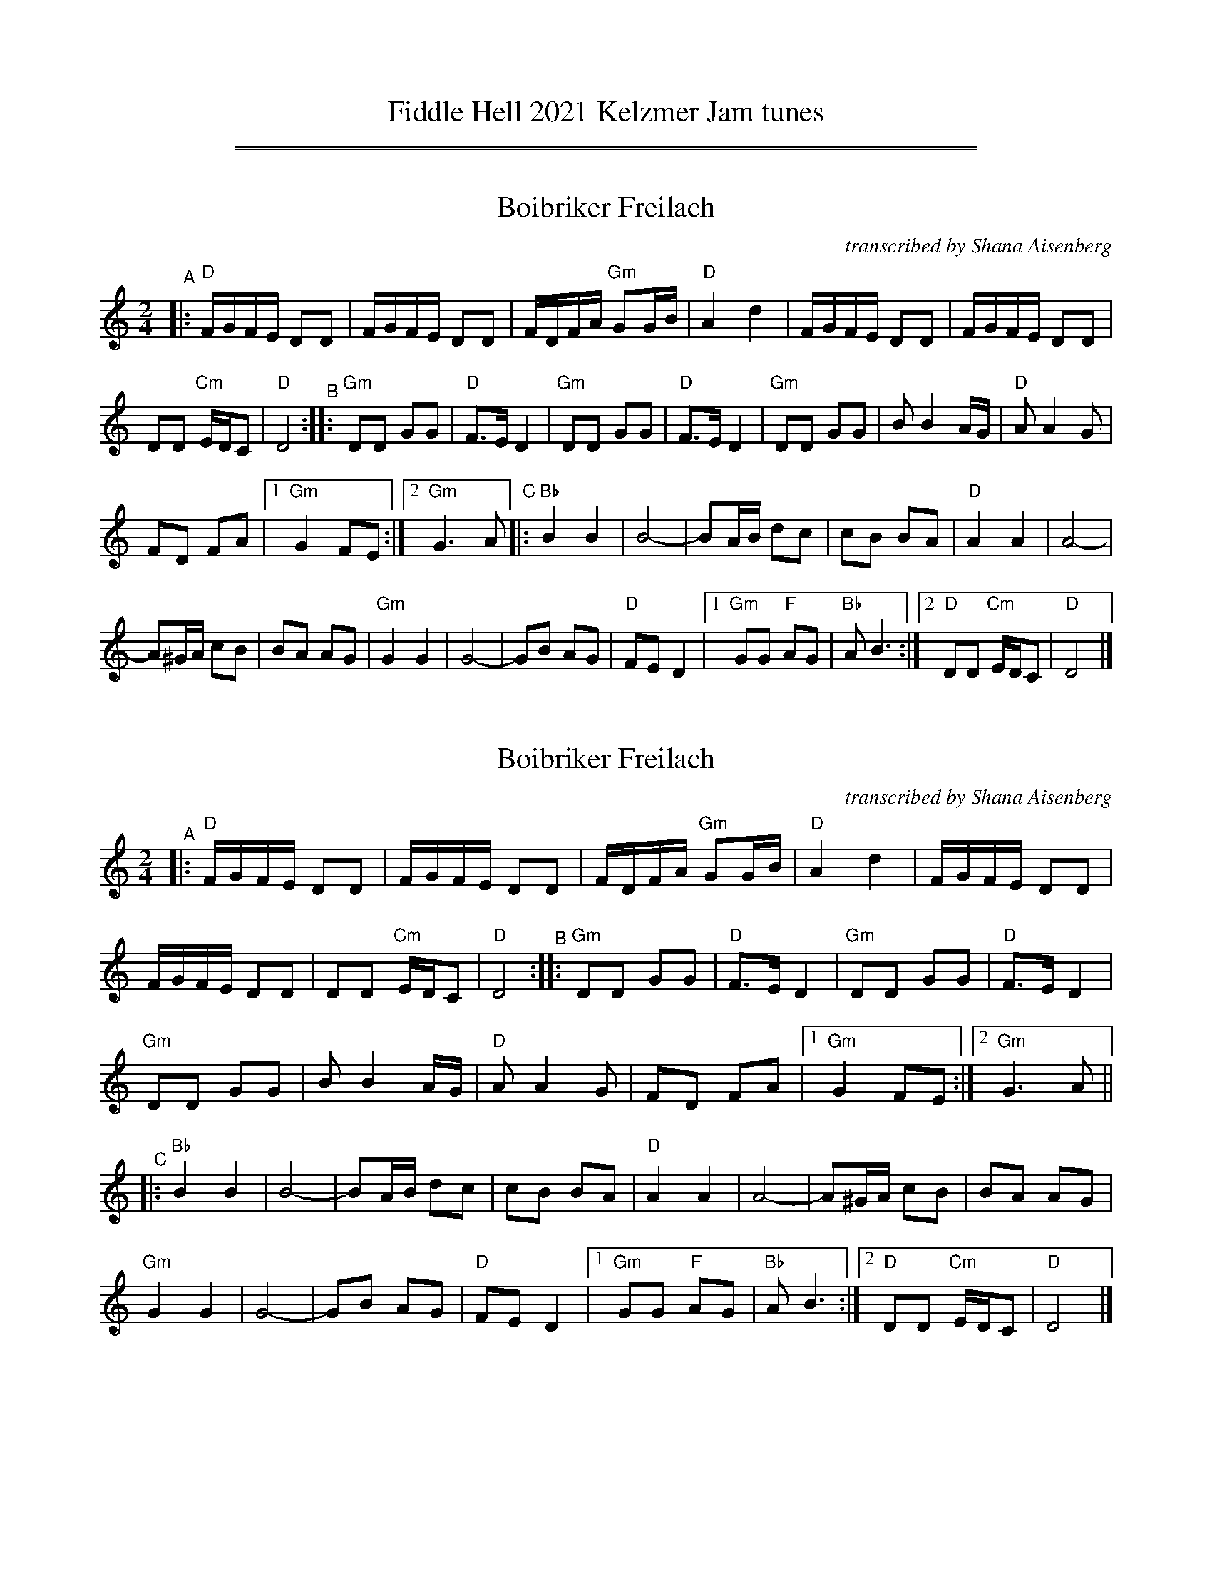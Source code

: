 
X: 1
T: Fiddle Hell 2021 Kelzmer Jam tunes
K:
%%sep 1 1 500
%%sep 1 1 500


X: 2
T: Boibriker Freilach
O: transcribed by Shana Aisenberg
R: freylach
S: Fiddle Hell Online 2021-11-1 handout
N: Note parts' lengths: 8,9,14 bars.
Z: 2022 John Chambers <jc:trillian.mit.edu>
M: 2/4
L: 1/16
K: ^f_B_e	% D freygish/hijaz
"^A"|:\
"D"FGFE D2D2 | FGFE D2D2 | FDFA "Gm"G2GB | "D"A4 d4 |\
FGFE D2D2 | FGFE D2D2 |
D2D2 "Cm"EDC2 | "D"D8 "^B"::\
"Gm"D2D2 G2G2 | "D"F3E D4 | "Gm"D2D2 G2G2 | "D"F3E D4 |\
"Gm"D2D2 G2G2 | B2 B4 AG | "D"A2 A4 G2 |
F2D2 F2A2 |[1 "Gm"G4 F2E2 :|[2 "Gm"G6 A2 "^C"|:\
"Bb"B4 B4 | B8- | B2AB d2c2 | c2B2 B2A2 | "D"A4 A4 | A8- |
A2^GA c2B2 | B2A2 A2G2 | "Gm"G4 G4 | G8- | G2B2 A2G2 |\
"D"F2E2 D4 |[1 "Gm"G2G2 "F"A2G2 | "Bb"A2 B6 :|\
[2 "D"D2D2 "Cm"EDC2 | "D"D8 |]


X: 3
T: Boibriker Freilach
O: transcribed by Shana Aisenberg
R: freylach
S: Fiddle Hell Online 2021-11-1 handout
N: Note parts' lengths: 8,9,14 bars.
Z: 2022 John Chambers <jc:trillian.mit.edu>
M: 2/4
L: 1/16
K: ^f_B_e	% D freygish/hijaz
"^A"|:\
"D"FGFE D2D2 | FGFE D2D2 | FDFA "Gm"G2GB | "D"A4 d4 | FGFE D2D2 |
FGFE D2D2 | D2D2 "Cm"EDC2 | "D"D8 "^B":: "Gm"D2D2 G2G2 | "D"F3E D4 | "Gm"D2D2 G2G2 | "D"F3E D4 |
"Gm"D2D2 G2G2 | B2 B4 AG | "D"A2 A4 G2 | F2D2 F2A2 |[1 "Gm"G4 F2E2 :|[2 "Gm"G6 A2 ||
"^C"|: "Bb"B4 B4 | B8- | B2AB d2c2 | c2B2 B2A2 | "D"A4 A4 | A8- | A2^GA c2B2 | B2A2 A2G2 |
"Gm"G4 G4 | G8- | G2B2 A2G2 | "D"F2E2 D4 |[1 "Gm"G2G2 "F"A2G2 | "Bb"A2 B6 :| [2 "D"D2D2 "Cm"EDC2 | "D"D8 |]


X: 4
T: Boibriker Freilach
O: transcribed by Shana Aisenberg
R: freylach
S: Fiddle Hell Online 2021-11-1 handout
N: Note parts' lengths: 8,9,14 bars.
Z: 2022 John Chambers <jc:trillian.mit.edu>
M: 2/4
L: 1/16
K: ^f_B_e	% D freygish/hijaz
"^A"|:\
"D"FGFE D2D2 | FGFE D2D2 | FDFA "Gm"G2GB | "D"A4 d4 |
FGFE D2D2 | FGFE D2D2 | D2D2 "Cm"EDC2 | "D"D8 :|
"^B"|: "Gm"D2D2 G2G2 | "D"F3E D4 | "Gm"D2D2 G2G2 | "D"F3E D4 | "Gm"D2D2 G2G2 |
B2 B4 AG | "D"A2 A4 G2 | F2D2 F2A2 |[1 "Gm"G4 F2E2 :|[2 "Gm"G6 A2 ||
"^C"|: "Bb"B4 B4 | B8- | B2AB d2c2 | c2B2 B2A2 | "D"A4 A4 | A8- |
A2^GA c2B2 | B2A2 A2G2 | "Gm"G4 G4 | G8- | G2B2 A2G2 |
"D"F2E2 D4 |[1 "Gm"G2G2 "F"A2G2 | "Bb"A2 B6 :|[2 "D"D2D2 "Cm"EDC2 | "D"D8 |]


X: 5
T: Bride's Waltz
C: trad.
O: transcribed by Shana Aisenberg
R: waltz
S: Fiddle Hell Online 2020-11-09 handout for Klezmer Jam led by Shana Aisenberg
Z: 2020 John Chambers <jc:trillian.mit.edu>
M: 3/4
L: 1/8
K: Em
%%continueall
"^A"|:\
"Em"B,6 | E4- EG | FE ^DE FG | FG E2 E2 |\
[1,3 "Em"B,6 | E4- EG | FE ^DC B,A, | B,C B,A, B,2 :|\
[2,4 "Em"B4 d2 | ^ce B2 ^A2 | B6 | e6 :|
"^B"|:\
"Em"e2 B2 B2 | ^AB G2 G2 | ^AB G2 G2 | FG E2 E2 \
|[1,3 "Em"B4 d2 | ^cd B2 ^A2 | B6 | e6 \
:|[2,4 "C"G3 F AG | "B"F3 E FG | "Em"E3 e BG | E6 :|
"^C"|:\
"Em"d^c dc dc | de d2 ^c2 | B^A BA BA | B^c B2 ^A2 \
B3 ^A AG | "(B)"G3 F FE |1,3 {^A^c}B6- | B6 :|2,4 "Em"E3 e BG | E6 :|


X: 6
T: Bride's Waltz
C: trad.
O: transcribed by Shana Aisenberg
R: waltz
S: Fiddle Hell Online 2020-11-09 handout for Klezmer Jam led by Shana Aisenberg
Z: 2020 John Chambers <jc:trillian.mit.edu>
M: 3/4
L: 1/8
K: Em
"^A"|:\
"Em"B,6 | E4- EG | FE ^DE FG | FG E2 E2 |\
[1,3 "Em"B,6 | E4- EG | FE ^DC B,A, | B,C B,A, B,2 :|\
[2,4 "Em"B4 d2 | ^ce B2 ^A2 | B6 | e6 :|
"^B"|:\
"Em"e2 B2 B2 | ^AB G2 G2 | ^AB G2 G2 | FG E2 E2 |\
[1,3 "Em"B4 d2 | ^cd B2 ^A2 | B6 | e6 :|\
[2,4 "C"G3 F AG | "B"F3 E FG | "Em"E3 e BG | E6 :|
"^C"|:\
"Em"d^c dc dc | de d2 ^c2 | B^A BA BA | B^c B2 ^A2 |\
B3 ^A AG | "(B)"G3 F FE |1,3 {^A^c}B6- | B6 :|2,4 "Em"E3 e BG | E6 :|


X: 7
T: Bride's Waltz
C: trad.
O: transcribed by Shana Aisenberg
R: waltz
S: Fiddle Hell Online 2020-11-09 handout for Klezmer Jam led by Shana Aisenberg
Z: 2020 John Chambers <jc:trillian.mit.edu>
M: 3/4
L: 1/8
K: Em
"^A"|:\
"Em"B,6 | E4- EG | FE ^DE FG | FG E2 E2 |\
"Em"B,6 | E4- EG | FE ^DC B,A, | B,C B,A, B,2 ||
"Em"B,6 | E4- EG | FE ^DE FG | FG E2 E2 |\
"Em"B4 d2 | ^ce B2 ^A2 | B6 | e6 :|
"^B"|:\
"Em"e2 B2 B2 | ^AB G2 G2 | ^AB G2 G2 | FG E2 E2 |\
"Em"B4 d2 | ^cd B2 ^A2 | B6 | e6 ||
"Em"e2 B2 B2 | ^AB G2 G2 | ^AB G2 G2 | FG E2 E2 |\
"C"G3 F AG | "B"F3 E FG | "Em"E3 e BG | E6 :|
"^C"|:\
"Em"d^c dc dc | de d2 ^c2 | B^A BA BA | B^c B2 ^A2 |\
B3 ^A AG | G3 F FE | {^A^c}B6- | B6 ||
"Em"d^c dc dc | de d2 ^c2 | B^A BA BA | B^c B2 ^A2 |\
B3 ^A AG | "B"G3 F FE | "Em"E3 e BG | E6 :|


X: 8
T: CBA #1
C: Beverly Woods
R: freilach
S: Fiddle Hell Online 2020-11-09 handout for Klezmer Jam led by Shana Aisenberg
Z: 2020 John Chambers <jc:trillian.mit.edu>
M: 4/4
L: 1/8
K: Gm	% actually G Misheberakh
"^A"|:\
"Gm"GAB^c d^cBA | GAB^c d4 | GAB^c d^c (3BAG |\
A3D A3D || ABcB A3D | AB^cB A3D |
ABcB AD=E^F |[1 "Gm"G2B2 "D"A4 :|[2 "Gm"G2B2 G2B2 "^B"|:\
"Cm"Bccc cBBA | "Gm"ABBB BAAG | "D"A2A2 dDE^F |\
[1,3 "Gm"GAB^c d4 :|[2,4 "Gm"GBA^F G4 :|


X: 9
T: CBA #1
C: Beverly Woods
R: freilach
S: Fiddle Hell Online 2020-11-09 handout for Klezmer Jam led by Shana Aisenberg
Z: 2020 John Chambers <jc:trillian.mit.edu>
M: 4/4
L: 1/8
K: Gm	% actually G Misheberakh
"^A"|: "Gm"GAB^c d^cBA | GAB^c d4 | GAB^c d^c (3BAG | A3D A3D ||
ABcB A3D | AB^cB A3D | ABcB AD=E^F |1 "Gm"G2B2 "D"A4 :|2 "Gm"G2B2 G2B2 ||
"^B"|: "Cm"Bccc cBBA | "Gm"ABBB BAAG | "D"A2A2 dDE^F |1,3 "Gm"GAB^c d4 :|2,4 "Gm"GBA^F G4 :|


X: 10
T: CBA #1
C: Beverly Woods
R: freilach
S: Fiddle Hell Online 2020-11-09 handout for Klezmer Jam led by Shana Aisenberg
Z: 2020 John Chambers <jc:trillian.mit.edu>
M: 4/4
L: 1/8
K: Gm	% actually G Misheberakh
"^A"|:\
"Gm"GAB^c d^cBA | GAB^c d4 | GAB^c d^c (3BAG | A3D A3D |
ABcB A3D | AB^cB A3D | ABcB AD=E^F |[1  "Gm"G2B2 "D"A4 :|[2 "Gm"G2B2 G2B2 ||
"^B"|:\
"Cm"Bccc cBBA | "Gm"ABBB BAAG | "D"A2A2 dDE^F | "Gm"GAB^c d4 |
"Cm"Bccc cBBA | "Gm"ABBB BAAG | "D"A2A2 dDE^F | "Gm"GBA^F G4 :|


X: 11
T: Chesed
%T: Kindness, Love, Mercy
C: Shana Aisenberg
R: horra
S: Fiddle Hell Online 2020-11-09 handout for Klezmer Jam led by Shana Aisenberg
Z: 2020 John Chambers <jc:trillian.mit.edu>
M: 3/4
L: 1/8
K: Dphr	% actually D freygish (and G minor)
%%continueall
"^A"|:\
"D"DE E>D | DC D2 | ^FG G>F | ^FE F2 |\
AB B>A | AG A>G | "Cm"^FC DE | "D"D4 :|
"^B"|:\
"Gm"GB B>A | AG G2 | "F"FA A>G | GF F2 |\
"Gm"GB B>A | AG GA/G/ | "Cm"^FC DE | "D"D4 :|
"^C"|:\
"D"A4 | d4 | A2 d2 | d2 d2 |\
"D"Ac c>B | BA A2 | "Gm"GB B>A | AG G2 |\
"D"^FA A>G | G^F F>G | "Cm"^FC DE | "D"D4 :|


X: 12
T: Chesed
%T: Kindness, Love, Mercy
C: Shana Aisenberg
R: horra
S: Fiddle Hell Online 2020-11-09 handout for Klezmer Jam led by Shana Aisenberg
Z: 2020 John Chambers <jc:trillian.mit.edu>
M: 3/4
L: 1/8
K: Dphr	% actually D freygish (and G minor)
"^A"|:\
"D"DE E>D | DC D2 | ^FG G>F | ^FE F2 |\
AB B>A | AG A>G | "Cm"^FC DE | "D"D4 :|
"^B"|:\
"Gm"GB B>A | AG G2 | "F"FA A>G | GF F2 |\
"Gm"GB B>A | AG GA/G/ | "Cm"^FC DE | "D"D4 :|
"^C"|:\
"D"A4 | d4 | A2 d2 | d2 d2 |\
"D"Ac c>B | BA A2 | "Gm"GB B>A | AG G2 |\
"D"^FA A>G | G^F F>G | "Cm"^FC DE | "D"D4 :|


X: 13
T: dem Trisker Rebn's Khosid
C: Dave Tarras
O: arr. Shana Aisenberg
R: khusidl
S: Fiddle Hell Online 2020-11-09 handout for Klezmer Jam led by Shana Aisenberg
Z: 2020 John Chambers <jc:trillian.mit.edu>
M: 2/4
L: 1/16
K: Dphr	% actually D freygish (and G minor)
%%continueall
"^A"|: zB,2 |\
"Em"E2BA G2G2 | GAGF E4 | EB,GE BGeB | Bedc B4 ||\
"G"BAdc B2AG | "Am"A_BAB A3G | "Em"GFFG "Dm"G=FFE | "Em"E4 z :|
"^B"|: GFE |\
"G"D2GA B2AG | B2AG B2AG | dccB dccB | dccB B2AG ||\
zDEF GABc | de=fe dcBA | "Em"GFFG "Dm"G=FFE | "Em"E4 z :|
"^C"|: DEF |\
"Em"G4- GFG^G | "Dm"A2=F2 "Em"E4 | "Em"G4- GFG^G | "Dm"A2=F2 "Em"E3e ||\
"G"=fedc BAGF | GdBd "Am"A3G | "Em"GFFG "Dm"G=FFE | "Em"E4 :|


X: 14
T: dem Trisker Rebn's Khosid
C: Dave Tarras
O: arr. Shana Aisenberg
R: khusidl
S: Fiddle Hell Online 2020-11-09 handout for Klezmer Jam led by Shana Aisenberg
Z: 2020 John Chambers <jc:trillian.mit.edu>
M: 2/4
L: 1/16
K: Dphr	% actually D freygish (and G minor)
"^A"|: zB,2 |\
"Em"E2BA G2G2 | GAGF E4 | EB,GE BGeB | Bedc B4 ||
"G"BAdc B2AG | "Am"A_BAB A3G | "Em"GFFG "Dm"G=FFE | "Em"E4 z :|
"^B"|: GFE |\
"G"D2GA B2AG | B2AG B2AG | dccB dccB | dccB B2AG ||
zDEF GABc | de=fe dcBA | "Em"GFFG "Dm"G=FFE | "Em"E4 z :|
"^C"|: DEF |\
"Em"G4- GFG^G | "Dm"A2=F2 "Em"E4 | "Em"G4- GFG^G | "Dm"A2=F2 "Em"E3e ||
"G"=fedc BAGF | GdBd "Am"A3G | "Em"GFFG "Dm"G=FFE | "Em"E4 :|


X: 15
T: der Gasn Nigun
T: the Street Tune
C: trad.
O: arr. Shana Aisenberg
R: horra
S: Fiddle Hell Online 2020-11-09 handout for Klezmer Jam led by Shana Aisenberg
Z: 2020 John Chambers <jc:trillian.mit.edu>
N: Spaces inserted before the last 8th notes in most meastures to break the beams,
N: and better bring out the tune's 2-beat long-short rhythm.
M: 3/8
L: 1/16
K: Ddor
%%continueall
"^A"|: zF2 |\
"Gm"FG-G2 G2 | G4 F2 | "Dm"FD-D4 | D4 F2 | "Gm"FG-G2 G2 | "C"G3F AG | "F"F3C FC | F4 (3FED |
"Fm"C3F EF | G3_A Bc | "G"d3_e dc | B3_A GF | "Dm"F3E GE | F3D "Cm"_EC | "Dm"D3d AF | D3 :|
"^B"|: A,DF |\
"Dm"A6- | A3c (3cBA | ^GBA4- | A3D FA | c3B (3cBA | c3B (3cBA | ^GBA4- | A3A, DF |
A3^G (3AGF | A3^G (3AGF | EGF4- | F3A, DE | F3E (3FED | F3E (3FED | ^CED4- | D3 :|


X: 16
T: der Gasn Nigun
T: the Street Tune
C: trad.
O: arr. Shana Aisenberg
R: horra
S: Fiddle Hell Online 2020-11-09 handout for Klezmer Jam led by Shana Aisenberg
Z: 2020 John Chambers <jc:trillian.mit.edu>
N: Spaces inserted before the last 8th notes in most meastures to break the beams,
N: and better bring out the tune's 2-beat long-short rhythm.
M: 3/8
L: 1/16
K: Ddor
"^A"|: zF2 |\
"Gm"FG-G2 G2 | G4 F2 | "Dm"FD-D4 | D4 F2 | "Gm"FG-G2 G2 | "C"G3F AG | "F"F3C F/ | F4 (3FED |
"Fm"C3F EF | G3_A Bc | "G"d3_e dc | B3_A GF | "Dm"F3E GE | F3D "Cm"_EC | "Dm"D3d AF | D3 :|
"^B"|: A,DF |\
"Dm"A6- | A3c (3cBA | ^GBA4- | A3D FA | c3B (3cBA | c3B (3cBA | ^GBA4- | A3A, DF |
A3^G (3AGF | A3^G (3AGF | EGF4- | F3A, DE | F3E (3FED | F3E (3FED | ^CED4- | D3 :|


X: 17
T: Fiselekh, Fiselekh
%T: פֿיסעלעך
T: Happy Feet
C: trad.
O: arr. Shana Aisenberg
R: freilach, bulgar
S: Fiddle Hell Online 2020-11-09 handout for Klezmer Jam led by Shana Aisenberg
Z: 2020 John Chambers <jc:trillian.mit.edu>
M: 2/4
L: 1/8
K: =B_e_A	% G freygish, hijaz
%%continueall
% = = = = = = = = = =
"^A"|:\
"G"GB/B/ B/B/B/B/ | {Bc}B2G/B/ dc |\
[1,3 B/c/d B/c/ d | {Bc}BA/B/ "Fm"A/G/F :|\
[2,4 BF "Fm"GA | "G"G4 :|
"^B"|:\
"G"B2 c2 | dc {d}ed | "Cm"c4- | cc \
[1,3 Bc | "G"d2 c2 | BA Bc | B4- | BG AG :|\
[2,4 de | "Fm"fe dc | BF GA | "G"G4- |[2 GG AG :|[4 G4 :|


X: 18
T: Fiselekh, Fiselekh
%T: פֿיסעלעך
T: Happy Feet
C: trad.
O: arr. Shana Aisenberg
R: freilach, bulgar
S: Fiddle Hell Online 2020-11-09 handout for Klezmer Jam led by Shana Aisenberg
Z: 2020 John Chambers <jc:trillian.mit.edu>
M: 2/4
L: 1/8
K: =B_e_A	% G freygish, hijaz
% = = = = = = = = = =
"^A"|:\
"G"GB/B/ B/B/B/B/ | {Bc}B2G/B/ dc |\
[1,3 B/c/d B/c/ d | {Bc}BA/B/ "Fm"A/G/F :|\
[2,4 BF "Fm"GA | "G"G4 :|
"^B"|:\
"G"B2 c2 | dc {d}ed | "Cm"c4- | cc \
[1,3 Bc | "G"d2 c2 | BA Bc | B4- | BG AG :|\
[2,4 de | "Fm"fe dc | BF GA | "G"G4- |[2 GG AG :|[4 G4 :|


X: 19
T: Fiselekh, Fiselekh
%T: פֿיסעלעך
T: Happy Feet
C: trad.
O: arr. Shana Aisenberg
R: freilach, bulgar
S: Fiddle Hell Online 2020-11-09 handout for Klezmer Jam led by Shana Aisenberg
Z: 2020 John Chambers <jc:trillian.mit.edu>
M: 2/4
L: 1/8
K: =B_e_A	% G freygish, hijaz
% = = = = = = = = = =
"^A"|:\
"G"GB/B/ B/B/B/B/ | {Bc}B2G/B/ dc | B/c/d B/c/ d | {Bc}BA/B/ "Fm"A/G/F |
"G"GB/B/ B/B/B/B/ | {Bc}B2G/B/ dc | BF "Fm"GA | "G"G4 :|
"^B"|:\
"G"B2 c2 | dc {d}ed | "Cm"c4- | cc Bc | "G"d2 c2 | BA Bc | B4- | BG AG |
"G"B2 c2 | dc {d}ed | "Cm"c4- | cc de | "Fm"fe dc | BF GA | "G"G4- |[1 GG AG :|2 G4 :|


X: 20
T: Mother Goes to Market
C: trad.
O: arr. Shana Aisenberg
R: song
S: Fiddle Hell Online 2020-11-09 handout for Klezmer Jam led by Shana Aisenberg
Z: 2020 John Chambers <jc:trillian.mit.edu>
M: 2/4
L: 1/8
K: Gm^c	% Really G Misheberakh, plus G major.
%%continueall
"^A"|:\
"Gm"GD GB | cd cB | cd dd | d3 e |\
f3e f/e/d | d>c d/c/B | "A"A2c2 c2c2 | c4 |
"Gm"d>c d/c/B | B>A B/A/G | "D"GA AA | A2 (3ded |\
(3cde (3dcB | (3dcB (3BAG | G4- |[1 G4 :|[2 G
"^B"|: G Bd |\
"D"f3 e | f3e | f>e dc | d3 e |\
f>e fg | a/b/a/g/ f/g/f/e/ | f>e dc | d4 ||
d2d2 | "A"c4 | "D"(3dcB (3BAG | "Gm"B2 (3ded |\
"A"(3cde (3dcB | "D"(3dcB (3BAG | "Gm"G4- | G :| [K:=B=c][K:G]
"^C"|: D GA |:\
"G"B3 A | GG AB | "C"c3 B | "D"A4 | A>B cd | BG AF |\
[1,3 "G"Gg fe | dc BA :|[2,4 "G"G4- |[2 G :|[4 "G"G4 |]


X: 21
T: Mother Goes to Market
C: trad.
O: arr. Shana Aisenberg
R: song
S: Fiddle Hell Online 2020-11-09 handout for Klezmer Jam led by Shana Aisenberg
Z: 2020 John Chambers <jc:trillian.mit.edu>
M: 2/4
L: 1/8
K: Gm^c	% Really G Misheberakh, plus G major.
% %continueall
"^A"|:\
"Gm"GD GB | cd cB | cd dd | d3 e |\
f3e f/e/d | d>c d/c/B | "A"A2c2 c2c2 | c4 ||\
"Gm"d>c d/c/B | B>A B/A/G |
"D"GA AA | A2 (3ded |\
(3cde (3dcB | (3dcB (3BAG | G4- |[1 G4 :|[2 G \
"^B"|: G Bd |\
"D"f3 e | f3e | f>e dc | d3 e |
f>e fg | a/b/a/g/ f/g/f/e/ | f>e dc | d4 ||\
d2d2 | "A"c4 | "D"(3dcB (3BAG | "Gm"B2 (3ded |\
"A"(3cde (3dcB | "D"(3dcB (3BAG | "Gm"G4- | G :| [K:=B=c][K:G]
"^C"|: D GA |:\
"G"B3 A | GG AB | "C"c3 B | "D"A4 | A>B cd | BG AF |\
[1,3 "G"Gg fe | dc BA :|[2,4 "G"G4- |[2 G :|[4 "G"G4 |]


X: 22
T: Mother Goes to Market
C: trad.
O: arr. Shana Aisenberg
R: song
S: Fiddle Hell Online 2020-11-09 handout for Klezmer Jam led by Shana Aisenberg
Z: 2020 John Chambers <jc:trillian.mit.edu>
M: 2/4
L: 1/8
K: Gm^c	% Really G Misheberakh, plus G major.
"^A"|:\
"Gm"GD GB | cd cB | cd dd | d3 e | f3e f/e/d | d>c d/c/B | "A"A2c2 c2c2 | c4 |
"Gm"d>c d/c/B | B>A B/A/G | "D"GA AA | A2 (3ded | (3cde (3dcB | (3dcB (3BAG | G4- |[1 G4 :|[2 G ||
"^B"|: G Bd |\
"D"f3 e | f3e | f>e dc | d3 e | f>e fg | a/b/a/g/ f/g/f/e/ | f>e dc | d4 ||
d2d2 | "A"c4 | "D"(3dcB (3BAG | "Gm"B2 (3ded | "A"cde (3dcB | "D"(3dcB (3BAG | "Gm"G4- | G :|\
[K:=B=c][K:G]
"^C"|: D GA |\
"G"B3 A | GG AB | "C"c3 B | "D"A4 | A>B cd | BG AF | "G"Gg fe | dc BA ||
"G"B3 A | GG AB | "C"c3 B | "D"A4 | A>B cd | BG AF | "G"G4- |[1 G :|2 "G"G4 |]


X: 23
T: Nigun Atik
T: Zemer Atik
T: Old song
C: trad.
O: Israeli
R: song
S: Fiddle Hell Online 2020-11-09 handout for Klezmer Jam led by Shana Aisenberg
Z: 2020 John Chambers <jc:trillian.mit.edu>
M: C
L: 1/8
K: Am
%%continueall
"^A"[|\
"E"^GA FG "Dm"AB GA | "D"B8 | Bc de "Dm"dc BA | "E"B8 |
"E"Be ed dc cB | "Dm"A2 AB "E"^G4 | ^GA FG "Dm"AB GF | "E"E8 |]
"^B"[|\
"C"e4 e4 | "G"de dc d2 B2 | "Am"c4 c2 BA | "E"B2 e2 B2 E2 |
"C"e4 e4 | "G"de dc d2 B2 | "F"AB cA "E"Bc B^G | "Am"A8 |]


X: 24
T: Nigun Atik
T: Zemer Atik
T: Old song
C: trad.
O: Israeli
R: song
S: Fiddle Hell Online 2020-11-09 handout for Klezmer Jam led by Shana Aisenberg
Z: 2020 John Chambers <jc:trillian.mit.edu>
M: C
L: 1/8
K: Am
% %continueall
"^A"[|\
"E"^GA FG "Dm"AB GA | "D"B8 | Bc de "Dm"dc BA | "E"B8 |
"E"Be ed dc cB | "Dm"A2 AB "E"^G4 | ^GA FG "Dm"AB GF | "E"E8 |]
"^B"[|\
"C"e4 e4 | "G"de dc d2 B2 | "Am"c4 c2 BA | "E"B2 e2 B2 E2 |
"C"e4 e4 | "G"de dc d2 B2 | "F"AB cA "E"Bc B^G | "Am"A8 |]


X: 25
T: Purim Nign
C: trad.
O: arr. Shana Aisenberg
R: song
S: Fiddle Hell Online 2020-11-09 handout for Klezmer Jam led by Shana Aisenberg
Z: 2020 John Chambers <jc:trillian.mit.edu>
M: 2/4
L: 1/16
K: ^f_B_e	% D freygish
%%continueall
"^A"|:\
"D"D2B2 A2G2 | F2F2 F4 | F2G2 F2E2 | E2D2 D4 |\
   F2F2 FDFA | "Gm"G2G2 GFGB |[1 "D"A3G F2G2 | A4 d4 :|[2 "Cm"A3G F2E2 | "D"D6 |]
"^B"|:D2 |\
"G"G4 A4 | =B3A G2D2 | G2G=B "(D7)"A2Ac | "G"=B3A G2D2 |\
"Gm"(3G2F2G2 (3A2G2A2 | (3B2A2B2 d4 | (3^d2e2d2 (3B2c2B2 | "D"A6 :|
"^C"|: B2 |\
"Cm"c8- | c8- | c2B2 B2A2 | A2G2 G2F2 |\
FG A6- | A8- | A2G2 G2F2 | F2E2 E2D2 |
"D"F2D2 FDFA | "Gm"G2G2 GFGB |1 "Dm"A3G F2G2 | "D"A4 A2 :|2 "Cm"A3G F2E2 | "D"D8 |]


X: 26
T: Purim Nign
C: trad.
O: arr. Shana Aisenberg
R: song
S: Fiddle Hell Online 2020-11-09 handout for Klezmer Jam led by Shana Aisenberg
Z: 2020 John Chambers <jc:trillian.mit.edu>
M: 2/4
L: 1/16
K: ^f_B_e	% D freygish
"^A"|:\
"D"D2B2 A2G2 | F2F2 F4 | F2G2 F2E2 | E2D2 D4 |\
   F2F2 FDFA | "Gm"G2G2 GFGB |[1 "D"A3G F2G2 | A4 d4 :|[2 "Cm"A3G F2E2 | "D"D6 ||
"^B"|:D2 |\
"G"G4 A4 | =B3A G2D2 | G2G=B "(D7)"A2Ac | "G"=B3A G2D2 |\
"Gm"(3G2F2G2 (3A2G2A2 | (3B2A2B2 d4 | (3^d2e2d2 (3B2c2B2 | "D"A6 :|
"^C"|: B2 |\
"Cm"c8- | c8- | c2B2 B2A2 | A2G2 G2F2 |\
FG A6- | A8- | A2G2 G2F2 | F2E2 E2D2 |
"D"F2D2 FDFA | "Gm"G2G2 GFGB |1 "Dm"A3G F2G2 | "D"A4 A2 :|2 "Cm"A3G F2E2 | "D"D8 |]


X: 27
T: Purim Nign
C: trad.
O: arr. Shana Aisenberg
R: song
S: Fiddle Hell Online 2020-11-09 handout for Klezmer Jam led by Shana Aisenberg
Z: 2020 John Chambers <jc:trillian.mit.edu>
M: 2/4
L: 1/16
K: ^f_B_e	% D freygish
"^A"[|\
"D"D2B2 A2G2 | F2F2 F4 | F2G2 F2E2 | E2D2 D4 |\
   F2F2 FDFA | "Gm"G2G2 GFGB | "D"A3G F2G2 | A4 d4 |
"D"D2B2 A2G2 | F2F2 F4 | F2G2 F3E | E2D2 D4 |\
   F2F2 FDFA | "Gm"G2G2 GFGB | "Cm"A3G F2E2 | "D"D6 |]
"^B"|:D2 |\
"G"G4 A4 | =B3A G2D2 | G2G=B "(D7)"A2Ac | "G"=B3A G2D2 |\
"Gm"(3G2F2G2 (3A2G2A2 | (3B2A2B2 d4 | (3^d2e2d2 (3B2c2B2 | "D"A6 :|
"^C"|: B2 |\
"Cm"c8- | c8- | c2B2 B2A2 | A2G2 G2F2 |\
FG A6- | A8- | A2G2 G2F2 | F2E2 E2D2 |
"D"F2D2 FDFA | "Gm"G2G2 GFGB |1 "Dm"A3G F2G2 | "D"A4 A2 :|2 "Cm"A3G F2E2 | "D"D8 |]


X: 28
T: Sadegurer Khusidl
C: trad.
O: arr. Shana Aisenberg
R: khusidl
S: Fiddle Hell Online 2020-11-09 handout for Klezmer Jam led by Shana Aisenberg
Z: 2020 John Chambers <jc:trillian.mit.edu>
M: 2/4
L: 1/16
K: ^f_B_e	% actually G minor (and G major)
%%continueall
"^A"|:\
"Gm"B3A G2G2- | G2BA GFGB | "D"A3G F2F2 | FGFE D4 \
|[1,3 FDFA "Gm"GEGB | "D"ADAc "Gm"BGBd | "Cm"c2c2 cde/d/c | "D"d4 dcBA \
:|[2,4 d3B c3A | B3G A3D | DBBA AGGF |2 "Gm"G8 :|4 "Gm"G4- G [K:=B=e]
[K:G] "^B"|: DGA |\
"G"BcBc B2AG | Ac B6 |[1,3 BcBc B2AG | ABG2- G :|[2,4 "D"A2A2 GFEF | "G"G4- G :|[K:^f_B_e]
"Gm"{^c}d8 | {^c}d8| {c}d4 {c}d4 | {c}d4 {c}d4 "^C"|:\
"Gm"GBd2 d2d2 | "Cm"c6 A2 |[1,3 "Gm"BcBA GFGA | B4 d4 :|[2,4 "Gm"B=FFB "Fm"B_AAG | "Gm"G8 :|


X: 29
T: Sadegurer Khusidl
C: trad.
O: arr. Shana Aisenberg
R: khusidl
S: Fiddle Hell Online 2020-11-09 handout for Klezmer Jam led by Shana Aisenberg
Z: 2020 John Chambers <jc:trillian.mit.edu>
M: 2/4
L: 1/16
K: ^f_B_e	% actually G minor (and G major)
"^A"|:\
"Gm"B3A G2G2- | G2BA GFGB | "D"A3G F2F2 | FGFE D4 |\
[1,3 FDFA "Gm"GEGB | "D"ADAc "Gm"BGBd | "Cm"c2c2 cde/d/c | "D"d4 dcBA :|
|[2,4 d3B c3A | B3G A3D | DBBA AGGF |2 "Gm"G8 :|4 "Gm"G4- G [K:=B=e]\
[K:G]\
"^B"|: DGA |\
"G"BcBc B2AG | Ac B6 |
|[1,3 BcBc B2AG | ABG2- G :|[2,4 "D"A2A2 GFEF | "G"G4- G :|[K:^f_B_e]\
"Gm"{^c}d8 | {^c}d8| {c}d4 {c}d4 | {c}d4 {c}d4 ||
"^C"|: "Gm"GBd2 d2d2 | "Cm"c6 A2 |[1,3 "Gm"BcBA GFGA | B4 d4 :|[2,4 "Gm"B=FFB "Fm"B_AAG | "Gm"G8 :|


X: 30
T: Sadegurer Khusidl
C: trad.
O: arr. Shana Aisenberg
R: khusidl
S: Fiddle Hell Online 2020-11-09 handout for Klezmer Jam led by Shana Aisenberg
Z: 2020 John Chambers <jc:trillian.mit.edu>
M: 2/4
L: 1/16
K: ^f_B_e	% actually G minor (and G major)
% %continueall
"^A"|:\
"Gm"B3A G2G2- | G2BA GFGB |\
"D"A3G F2F2 | FGFE D4 |
[1,3 FDFA "Gm"GEGB | "D"ADAc "Gm"BGBd |\
"Cm"c2c2 cde/d/c | "D"d4 dcBA :|
[2,4 d3B c3A | B3G A3D |\
DBBA AGGF |[2 "Gm"G8 :|[4 "Gm"G4- G ||[K:=B=e][K:G]
"^B"|: DGA | "G"BcBc B2AG | Ac B6 \
|[1,3 BcBc B2AG | ABG2- G |
:|[2,4 "D"A2A2 GFEF | "G"G4- G :|[K:^f_B_e]\
"Gm"{^c}d8 | {^c}d8 |\
{c}d4 {c}d4 | {c}d4 {c}d4 ||
"^C"|: "Gm"GBd2 d2d2 | "Cm"c6 A2 \
|[1,3 "Gm"BcBA GFGA | B4 d4 \
:|[2,4 "Gm"B=FFB "Fm"B_AAG | "Gm"G8 :|


X: 31
T: Shifting Sands
C: trad.
O: arr. Shana Aisenberg
R: freilach
S: Fiddle Hell Online 2020-11-09 handout for Klezmer Jam led by Shana Aisenberg
Z: 2020 John Chambers <jc:trillian.mit.edu>
M: 2/4
L: 1/16
K: ^f_B_e	% D freygish
%%continueall
"^A"|:\
"D"DBAG FGFE | "Cm"FECE "D"D3D | DEFG FEDE | F4- FDDD ||
DdcB AGFG | "Gm"cBAG "D"F3F | FCDE "Cm"FGFE | "D"D8 :|
"^B"|:\
"D"FGA2 A2A2 | "Gm"BAGB "D"A3A | DEF2 F2F2 | "Cm"GFEF "D"D3D ||
FGA2 A2A2 | "Gm"cBAG "D"F3F | FCDE "Cm"FGFE | "D"D8 :|
"^C"|:\
"D"F4 D4 | "Gm"G4 D4 | "D"FGAB AGFE | DEFG FED2 ||
F4 D4 | "Gm"d4 c4 | "Cm"cBAG FCDE | "D"DdAF D4 :|


X: 32
T: Shifting Sands
C: trad.
O: arr. Shana Aisenberg
R: freilach
S: Fiddle Hell Online 2020-11-09 handout for Klezmer Jam led by Shana Aisenberg
Z: 2020 John Chambers <jc:trillian.mit.edu>
M: 2/4
L: 1/16
K: ^f_B_e	% D freygish
"^A"|:\
"D"DBAG FGFE | "Cm"FECE "D"D3D | DEFG FEDE | F4- FDDD ||\
DdcB AGFG | "Gm"cBAG "D"F3F | FCDE "Cm"FGFE | "D"D8 :|
"^B"|:\
"D"FGA2 A2A2 | "Gm"BAGB "D"A3A | DEF2 F2F2 | "Cm"GFEF "D"D3D ||\
FGA2 A2A2 | "Gm"cBAG "D"F3F | FCDE "Cm"FGFE | "D"D8 :|
"^C"|:\
"D"F4 D4 | "Gm"G4 D4 | "D"FGAB AGFE | DEFG FED2 ||\
F4 D4 | "Gm"d4 c4 | "Cm"cBAG FCDE | "D"DdAF D4 :|


X: 33
T: Shifting Sands
C: trad.
O: arr. Shana Aisenberg
R: freilach
S: Fiddle Hell Online 2020-11-09 handout for Klezmer Jam led by Shana Aisenberg
Z: 2020 John Chambers <jc:trillian.mit.edu>
M: 2/4
L: 1/16
K: ^f_B_e	% D freygish
"^A"|:\
"D"DBAG FGFE | "Cm"FECE "D"D3D | DEFG FEDE | F4- FDDD || DdcB AGFG |
"Gm"cBAG "D"F3F | FCDE "Cm"FGFE | "D"D8 :| "^B"|: "D"FGA2 A2A2 | "Gm"BAGB "D"A3A | DEF2 F2F2 |
"Cm"GFEF "D"D3D || FGA2 A2A2 | "Gm"cBAG "D"F3F | FCDE "Cm"FGFE | "D"D8 :| "^C"|: "D"F4 D4 | "Gm"G4 D4 |
"D"FGAB AGFE | DEFG FED2 || F4 D4 | "Gm"d4 c4 | "Cm"cBAG FCDE | "D"DdAF D4 :|


X: 34
T: Shifting Sands
C: trad.
O: arr. Shana Aisenberg
R: freilach
S: Fiddle Hell Online 2020-11-09 handout for Klezmer Jam led by Shana Aisenberg
Z: 2020 John Chambers <jc:trillian.mit.edu>
M: 2/4
L: 1/16
K: ^f_B_e	% D freygish
"^A"|:\
"D"DBAG FGFE | "Cm"FECE "D"D3D | DEFG     FEDE | F4- FDDD ||
|  DdcB AGFG | "Gm"cBAG "D"F3F | FCDE "Cm"FGFE | "D"D8 :|
"^B"|:\
"D"FGA2 A2A2 | "Gm"BAGB "D"A3A | DEF2     F2F2 | "Cm"GFEF "D"D3D ||
|  FGA2 A2A2 | "Gm"cBAG "D"F3F | FCDE "Cm"FGFE |  "D"D8 :|
"^C"|:\
"D"F4 D4 | "Gm"G4 D4 |  "D"FGAB AGFE |    DEFG FED2 ||
|  F4 D4 | "Gm"d4 c4 | "Cm"cBAG FCDE | "D"DdAF D4 :|

